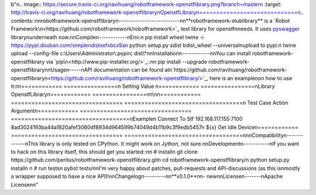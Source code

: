 b"\n.. image:: https://secure.travis-ci.org/ravihuang/robotframework-openstflibrary.png?branch=master\n  :target: http://travis-ci.org/ravihuang/robotframework-openstflibrary\nOpenstfLibrary\n=============================\n.. contents::\n\nrobotframework-openstflibrary\n--------------------------\n\n**robotframework-stublibrary** is a `Robot Framework\n<https://github.com/robotframework/robotframework>`_ test library for openstf\nneeds. It uses `pyswagger <https://pypi.python.org/pypi/pyswagger>`_ library\nunderneath now.\n\nCompile\n------------\nEnv:\n  pip install wheel twine -i https://pypi.douban.com/simple\ndist\xef\xbc\x9a\n  python setup.py sdist bdist_wheel --universal\nupload to pypi:\n  twine upload --config-file c:\\Users\\Administrator\\.pypirc dist\\*\n\nInstallation\n------------\n\nYou can install robotframework-openstflibrary via `pip\n<http://www.pip-installer.org/>`_::\n\n  pip install --upgrade robotframework-openstflibrary\n\nUsage\n-----\nAPI documentation can be found at\n`https://github.com/ravihuang/robotframework-openstflibrary\n<https://github.com/ravihuang/robotframework-openstflibrary/>`_, here is an example\non how to use it:\n\n============  ================\n  Setting          Value      \n============  ================\nLibrary       OpenstfLibrary\n============  ================\n\n\\\n\n============  =================================  ===================================\n Test Case    Action                             Argument\n============  =================================  ===================================\nExample\n              Connect To Stf    192.168.117.155:7100    8ad3024193ba44a1820afef3060df8934d964599b74049d4b11b9c3f9edb5457\n              ${x}              Get Idle Device\n============  =================================  ===================================\n\n\nCompatibility\n-------------\nThis library is only tested on CPython. It might work on Jython, not sure.\n\nDevelopment\n-----------\nIf you want to hack on this library itself, this should get you started::\n\n  # install\n  git clone https://github.com/peritus/robotframework-openstflibrary.git\n  cd robotframework-openstflibrary/\n  python setup.py install\n    \n  # run tests\n  pybot tests/\n\nI'm very happy about patches, pull-requests and API-discussions (as this is\nmostly a wrapper supposed to have a nice API)!\n\nChangelog\n---------\n\n**v0.1.0**\n\n- new\n\nLicense\n-------\nApache License\n\n"


